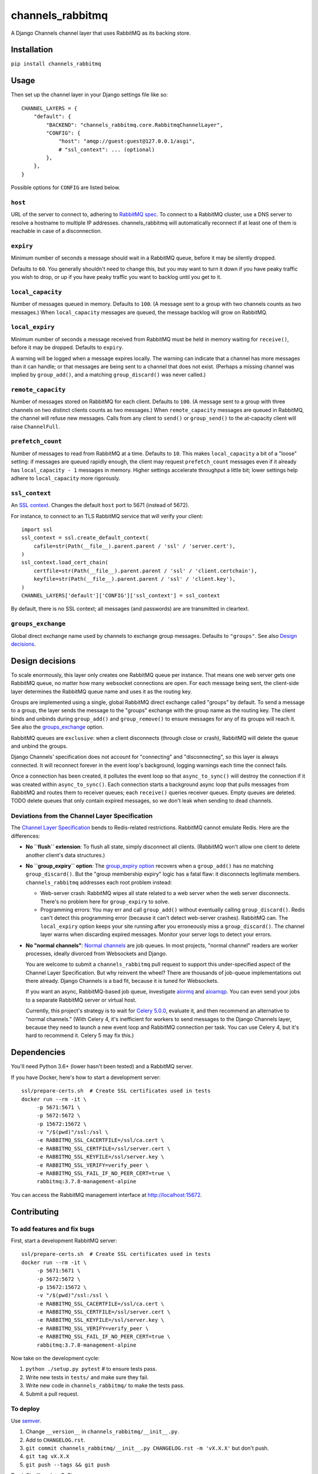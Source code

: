 channels_rabbitmq
=================

A Django Channels channel layer that uses RabbitMQ as its backing store.

Installation
------------

``pip install channels_rabbitmq``

Usage
-----

Then set up the channel layer in your Django settings file like so::

    CHANNEL_LAYERS = {
        "default": {
            "BACKEND": "channels_rabbitmq.core.RabbitmqChannelLayer",
            "CONFIG": {
                "host": "amqp://guest:guest@127.0.0.1/asgi",
                # "ssl_context": ... (optional)
            },
        },
    }

Possible options for ``CONFIG`` are listed below.

``host``
~~~~~~~~

URL of the server to connect to, adhering to `RabbitMQ spec
<https://www.rabbitmq.com/uri-spec.html>`_. To connect to a RabbitMQ cluster,
use a DNS server to resolve a hostname to multiple IP addresses.
channels_rabbitmq will automatically reconnect if at least one of them is
reachable in case of a disconnection.

``expiry``
~~~~~~~~~~

Minimum number of seconds a message should wait in a RabbitMQ queue, before it
may be silently dropped.

Defaults to ``60``. You generally shouldn't need to change this, but you may
want to turn it down if you have peaky traffic you wish to drop, or up if you
have peaky traffic you want to backlog until you get to it.

``local_capacity``
~~~~~~~~~~~~~~~~~~

Number of messages queued in memory. Defaults to ``100``. (A message sent to
a group with two channels counts as two messages.) When ``local_capacity``
messages are queued, the message backlog will grow on RabbitMQ.

``local_expiry``
~~~~~~~~~~~~~~~~

Minimum number of seconds a message received from RabbitMQ must be held in
memory waiting for ``receive()``, before it may be dropped. Defaults to
``expiry``.

A warning will be logged when a message expires locally. The warning can
indicate that a channel has more messages than it can handle; or that
messages are being sent to a channel that does not exist. (Perhaps a missing
channel was implied by ``group_add()``, and a matching ``group_discard()``
was never called.)

``remote_capacity``
~~~~~~~~~~~~~~~~~~~

Number of messages stored on RabbitMQ for each client. Defaults to ``100``.
(A message sent to a group with three channels on two distinct clients counts
as two messages.) When ``remote_capacity`` messages are queued in RabbitMQ,
the channel will refuse new messages. Calls from any client to ``send()`` or
``group_send()`` to the at-capacity client will raise ``ChannelFull``.

``prefetch_count``
~~~~~~~~~~~~~~~~~~

Number of messages to read from RabbitMQ at a time. Defaults to ``10``. This
makes ``local_capacity`` a bit of a "loose" setting: if messages are queued
rapidly enough, the client may request ``prefetch_count`` messages even if it
already has ``local_capacity - 1`` messages in memory. Higher settings
accelerate throughput a little bit; lower settings help adhere to
``local_capacity`` more rigorously.

``ssl_context``
~~~~~~~~~~~~~~~

An `SSL context
<https://docs.python.org/3/library/ssl.html#ssl-contexts>`_. Changes the
default ``host`` port to 5671 (instead of 5672).

For instance, to connect to an TLS RabbitMQ service that will verify your
client::

    import ssl
    ssl_context = ssl.create_default_context(
        cafile=str(Path(__file__).parent.parent / 'ssl' / 'server.cert'),
    )
    ssl_context.load_cert_chain(
        certfile=str(Path(__file__).parent.parent / 'ssl' / 'client.certchain'),
        keyfile=str(Path(__file__).parent.parent / 'ssl' / 'client.key'),
    )
    CHANNEL_LAYERS['default']['CONFIG']['ssl_context'] = ssl_context

By default, there is no SSL context; all messages (and passwords) are
are transmitted in cleartext.

``groups_exchange``
~~~~~~~~~~~~~~~~~~~

Global direct exchange name used by channels to exchange group messages.
Defaults to ``"groups"``. See also `Design decisions`_.

Design decisions
----------------

To scale enormously, this layer only creates one RabbitMQ queue per instance.
That means one web server gets one RabbitMQ queue, no matter how many
websocket connections are open. For each message being sent, the client-side
layer determines the RabbitMQ queue name and uses it as the routing key.

Groups are implemented using a single, global RabbitMQ direct exchange called
"groups" by default. To send a message to a group, the layer sends the message to the
"groups" exchange with the group name as the routing key. The client binds and
unbinds during ``group_add()`` and ``group_remove()`` to ensure messages for
any of its groups will reach it. See also the `groups_exchange`_ option.

RabbitMQ queues are ``exclusive``: when a client disconnects (through close or
crash), RabbitMQ will delete the queue and unbind the groups.

Django Channels' specification does not account for "connecting" and
"disconnecting", so this layer is always connected. It will reconnect forever
in the event loop's background, logging warnings each time the connect fails.

Once a connection has been created, it pollutes the event loop so that
``async_to_sync()`` will destroy the connection if it was created within
``async_to_sync()``. Each connection starts a background async loop that pulls
messages from RabbitMQ and routes them to receiver queues; each ``receive()``
queries receiver queues. Empty queues are deleted. TODO delete queues that
only contain expired messages, so we don't leak when sending to dead channels.

Deviations from the Channel Layer Specification
~~~~~~~~~~~~~~~~~~~~~~~~~~~~~~~~~~~~~~~~~~~~~~~

The `Channel Layer Specification
<https://channels.readthedocs.io/en/latest/channel_layer_spec.html>`_ bends to
Redis-related restrictions. RabbitMQ cannot emulate Redis. Here are the
differences:

* **No ``flush`` extension**: To flush all state, simply disconnect all clients.
  (RabbitMQ won't allow one client to delete another client's data structures.)
* **No ``group_expiry`` option**: The `group_expiry option
  <https://channels.readthedocs.io/en/latest/channel_layer_spec.html#persistence>`_
  recovers when a ``group_add()`` has no matching ``group_discard()``. But the
  "group membership expiry" logic has a fatal flaw: it disconnects legitimate
  members. ``channels_rabbitmq`` addresses each root problem instead:

  * Web-server crash: RabbitMQ wipes all state related to a web server when
    the web server disconnects. There's no problem here for ``group_expiry``
    to solve.
  * Programming errors: You may err and call ``group_add()`` without
    eventually calling ``group_discard()``. Redis can't detect this
    programming error (because it can't detect web-server crashes). RabbitMQ
    can. The ``local_expiry`` option keeps your site running after you
    erroneously miss a ``group_discard()``. The channel layer warns when
    discarding expired messages. Monitor your server logs to detect your
    errors.
* **No "normal channels"**: `Normal channels
  <https://channels.readthedocs.io/en/latest/channel_layer_spec.html#channels>`_
  are job queues. In most projects, "normal channel" readers are worker
  processes, ideally divorced from Websockets and Django.

  You are welcome to submit a ``channels_rabbitmq`` pull request to support this
  under-specified aspect of the Channel Layer Specification. But why reinvent
  the wheel? There are thousands of job-queue implementations out there already.
  Django Channels is a bad fit, because it is tuned for Websockets.

  If you want an async, RabbitMQ-based job queue, investigate `aiormq
  <https://github.com/mosquito/aiormq>`_ and `aioamqp
  <https://github.com/polyconseil/aioamqp>`_. You can even send your jobs
  to a separate RabbitMQ server or virtual host.

  Currently, this project's strategy is to wait for `Celery 5.0.0
  <https://github.com/celery/celery/milestone/7>`_, evaluate it, and then
  recommend an alternative to "normal channels." (With Celery 4, it's
  inefficient for workers to send messages to the Django Channels layer, because
  they need to launch a new event loop and RabbitMQ connection per task. You can
  use Celery 4, but it's hard to recommend it. Celery 5 may fix this.)

Dependencies
------------

You'll need Python 3.6+ (lower hasn't been tested) and a RabbitMQ server.

If you have Docker, here's how to start a development server::

    ssl/prepare-certs.sh  # Create SSL certificates used in tests
    docker run --rm -it \
         -p 5671:5671 \
         -p 5672:5672 \
         -p 15672:15672 \
         -v "/$(pwd)"/ssl:/ssl \
         -e RABBITMQ_SSL_CACERTFILE=/ssl/ca.cert \
         -e RABBITMQ_SSL_CERTFILE=/ssl/server.cert \
         -e RABBITMQ_SSL_KEYFILE=/ssl/server.key \
         -e RABBITMQ_SSL_VERIFY=verify_peer \
         -e RABBITMQ_SSL_FAIL_IF_NO_PEER_CERT=true \
         rabbitmq:3.7.8-management-alpine

You can access the RabbitMQ management interface at http://localhost:15672.

Contributing
------------

To add features and fix bugs
~~~~~~~~~~~~~~~~~~~~~~~~~~~~

First, start a development RabbitMQ server::

    ssl/prepare-certs.sh  # Create SSL certificates used in tests
    docker run --rm -it \
         -p 5671:5671 \
         -p 5672:5672 \
         -p 15672:15672 \
         -v "/$(pwd)"/ssl:/ssl \
         -e RABBITMQ_SSL_CACERTFILE=/ssl/ca.cert \
         -e RABBITMQ_SSL_CERTFILE=/ssl/server.cert \
         -e RABBITMQ_SSL_KEYFILE=/ssl/server.key \
         -e RABBITMQ_SSL_VERIFY=verify_peer \
         -e RABBITMQ_SSL_FAIL_IF_NO_PEER_CERT=true \
         rabbitmq:3.7.8-management-alpine

Now take on the development cycle:

#. ``python ./setup.py pytest`` # to ensure tests pass.
#. Write new tests in ``tests/`` and make sure they fail.
#. Write new code in ``channels_rabbitmq/`` to make the tests pass.
#. Submit a pull request.

To deploy
~~~~~~~~~

Use `semver <https://semver.org/>`_.

#. Change ``__version__`` in ``channels_rabbitmq/__init__.py``.
#. Add to ``CHANGELOG.rst``.
#. ``git commit channels_rabbitmq/__init__.py CHANGELOG.rst -m 'vX.X.X'`` but don't push.
#. ``git tag vX.X.X``
#. ``git push --tags && git push``

TravisCI will push to PyPi.
